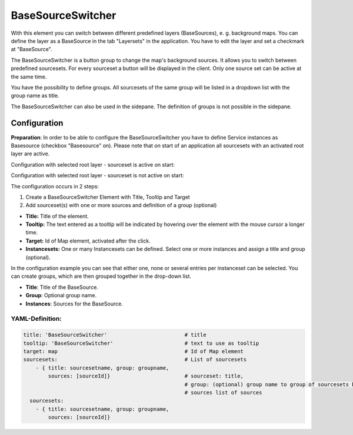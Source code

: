 .. _basesourceswitcher:

BaseSourceSwitcher
******************

With this element you can switch between different predefined layers (BaseSources), e. g. background maps. You can define the layer as a BaseSource in the tab "Layersets" in the application. You have to edit the layer and set a checkmark at "BaseSource".

The BaseSourceSwitcher is a button group to change the map's background sources. It allows you to switch between predefined sourcesets. For every sourceset a button will be displayed in the client. Only one source set can be active at the same time.

You have the possibility to define groups. All sourcesets of the same group will be listed in a dropdown list with the group name as title.

.. image:: ../../../figures/basesourceswitcher.png
     :scale: 80

The BaseSourceSwitcher can also be used in the sidepane. The definition of groups is not possible in the sidepane. 

.. image:: ../../../figures/basesourceswitcher_sidepane.png
     :scale: 80


Configuration
=============

**Preparation**: In order to be able to configure the BaseSourceSwitcher you have to define Service instances as Basesource (checkbox "Basesource" on). Please note that on start of an application all sourcesets with an activated root layer are active.

.. image:: ../../../figures/basesourceswitcher_basesource.png
     :scale: 80

Configuration with selected root layer - sourceset is active on start:

.. image:: ../../../figures/basesourceswitcher_instance_active.png
     :scale: 80

Configuration with selected root layer - sourceset is not active on start:

.. image:: ../../../figures/basesourceswitcher_instance_not_active.png
     :scale: 80

The configuration occurs in 2 steps:

#. Create a BaseSourceSwitcher Element with Title, Tooltip and Target
#. Add sourceset(s) with one or more sources and definition of a group (optional)

.. image:: ../../../figures/basesourceswitcher_configuration.png
     :scale: 80

* **Title:** Title of the element.
* **Tooltip:** The text entered as a tooltip will be indicated by hovering over the element with the mouse cursor a longer time.
* **Target:** Id of Map element, activated after the click.
* **Instancesets:** One or many Instancesets can be defined. Select one or more instances and assign a title and group (optional).

In the configuration example you can see that either one, none or several entries per instanceset can be selected. You can create groups, which are then grouped together in the drop-down list.

* **Title**: Title of the BaseSource.
* **Group**: Optional group name.
* **Instances**: Sources for the BaseSource.


YAML-Definition:
----------------

.. code-block:: yaml

    title: 'BaseSourceSwitcher'                         # title
    tooltip: 'BaseSourceSwitcher'                       # text to use as tooltip
    target: map                                         # Id of Map element
    sourcesets:                                         # List of sourcesets
        - { title: sourcesetname, group: groupname,
            sources: [sourceId]}                        # sourceset: title,
                                                        # group: (optional) group name to group of sourcesets by "group name"
                                                        # sources list of sources
      sourcesets:
        - { title: sourcesetname, group: groupname,
            sources: [sourceId]}





